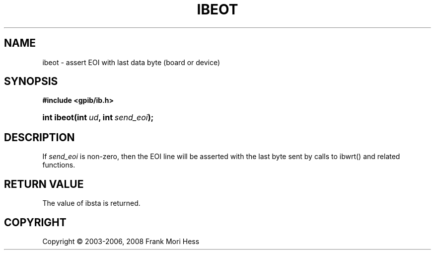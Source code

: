 '\" t
.\"     Title: ibeot
.\"    Author: Frank Mori Hess
.\" Generator: DocBook XSL Stylesheets vsnapshot <http://docbook.sf.net/>
.\"      Date: 10/04/2025
.\"    Manual: 	Traditional API Functions 
.\"    Source: linux-gpib 4.3.7
.\"  Language: English
.\"
.TH "IBEOT" "3" "10/04/2025" "linux-gpib 4.3.7" "Traditional API Functions"
.\" -----------------------------------------------------------------
.\" * Define some portability stuff
.\" -----------------------------------------------------------------
.\" ~~~~~~~~~~~~~~~~~~~~~~~~~~~~~~~~~~~~~~~~~~~~~~~~~~~~~~~~~~~~~~~~~
.\" http://bugs.debian.org/507673
.\" http://lists.gnu.org/archive/html/groff/2009-02/msg00013.html
.\" ~~~~~~~~~~~~~~~~~~~~~~~~~~~~~~~~~~~~~~~~~~~~~~~~~~~~~~~~~~~~~~~~~
.ie \n(.g .ds Aq \(aq
.el       .ds Aq '
.\" -----------------------------------------------------------------
.\" * set default formatting
.\" -----------------------------------------------------------------
.\" disable hyphenation
.nh
.\" disable justification (adjust text to left margin only)
.ad l
.\" -----------------------------------------------------------------
.\" * MAIN CONTENT STARTS HERE *
.\" -----------------------------------------------------------------
.SH "NAME"
ibeot \- assert EOI with last data byte (board or device)
.SH "SYNOPSIS"
.sp
.ft B
.nf
#include <gpib/ib\&.h>
.fi
.ft
.HP \w'int\ ibeot('u
.BI "int ibeot(int\ " "ud" ", int\ " "send_eoi" ");"
.SH "DESCRIPTION"
.PP
If
\fIsend_eoi\fR
is non\-zero, then the EOI line will be asserted with the last byte sent by calls to
ibwrt()
and related functions\&.
.SH "RETURN VALUE"
.PP
The value of
ibsta
is returned\&.
.SH "COPYRIGHT"
.br
Copyright \(co 2003-2006, 2008 Frank Mori Hess
.br
